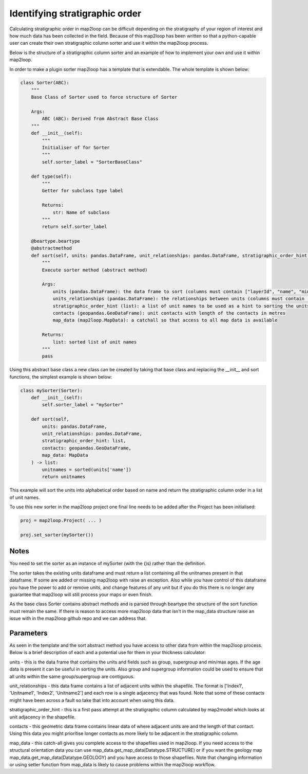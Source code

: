 Identifying stratigraphic order
===============================

Calculating stratigraphic order in map2loop can be difficult depending on the
stratigraphy of your region of interest and how much data has been collected in
the field.  Because of this map2loop has been written so that a python-capable user
can create their own stratigraphic column sorter and use it within the map2loop process.

Below is the structure of a stratigraphic column sorter and an example of how to implement
your own and use it within map2loop.

In order to make a plugin sorter map2loop has a template that is extendable.  The whole
template is shown below:

.. code-block::

    class Sorter(ABC):
        """
        Base Class of Sorter used to force structure of Sorter

        Args:
            ABC (ABC): Derived from Abstract Base Class
        """
        def __init__(self):
            """
            Initialiser of for Sorter
            """
            self.sorter_label = "SorterBaseClass"

        def type(self):
            """
            Getter for subclass type label

            Returns:
                str: Name of subclass
            """
            return self.sorter_label

        @beartype.beartype
        @abstractmethod
        def sort(self, units: pandas.DataFrame, unit_relationships: pandas.DataFrame, stratigraphic_order_hint: list, contacts: pandas.DataFrame, map_data: MapData) -> list:
            """
            Execute sorter method (abstract method)

            Args:
                units (pandas.DataFrame): the data frame to sort (columns must contain ["layerId", "name", "minAge", "maxAge", "group"])
                units_relationships (pandas.DataFrame): the relationships between units (columns must contain ["Index1", "Unitname1", "Index2", "Unitname2"])
                stratigraphic_order_hint (list): a list of unit names to be used as a hint to sorting the units
                contacts (geopandas.GeoDataFrame): unit contacts with length of the contacts in metres
                map_data (map2loop.MapData): a catchall so that access to all map data is available

            Returns:
                list: sorted list of unit names
            """
            pass

Using this abstract base class a new class can be created by taking that base class and
replacing the __init__ and sort functions, the simplest example is shown below:

.. code-block::

    class mySorter(Sorter):
        def __init__(self):
            self.sorter_label = "mySorter"

        def sort(self,
            units: pandas.DataFrame,
            unit_relationships: pandas.DataFrame,
            stratigraphic_order_hint: list,
            contacts: geopandas.GeoDataFrame,
            map_data: MapData
        ) -> list:
            unitnames = sorted(units['name'])
            return unitnames

This example will sort the units into alphabetical order based on name and return the
stratigraphic column order in a list of unit names.

To use this new sorter in the map2loop project one final line needs to
be added after the Project has been initialised:

.. code-block::

    proj = map2loop.Project( ... )

    proj.set_sorter(mySorter())

Notes
-----
You need to set the sorter as an instance of mySorter (with the ()s) rather than the definition.

The sorter takes the existing units dataframe and must return a list containing all the
unitnames present in that dataframe.  If some are added or missing map2loop with raise an
exception.  Also while you have control of this dataframe you have the power to add or
remove units, and change features of any unit but if you do this there is no longer any
guarantee that map2loop will still process your maps or even finish.

As the base class Sorter contains abstract methods and is parsed through beartype the
structure of the sort function must remain the same.  If there is reason to access more
map2loop data that isn't in the map_data structure raise an issue with in the map2loop
github repo and we can address that.

Parameters
----------
As seen in the template and the sort abstract method you have access to other data
from within the map2loop process. Below is a brief description of each and a potential
use for them in your thickness calculator:

units - this is the data frame that contains the units and fields such as group, supergroup and
min/max ages.  If the age data is present it can be useful in sorting the units. Also
group and supergroup information could be used to ensure that all units within the
same group/supergroup are contiguous.

unit_relationships - this data frame contains a list of adjacent units within the shapefile.
The format is ['Index1', 'Unitname1', 'Index2', 'Unitname2'] and each row is a single
adjacency that was found.  Note that some of these contacts might have been across a fault
so take that into account when using this data.

stratigraphic_order_hint - this is a first pass attempt at the stratigraphic column
calculated by map2model which looks at unit adjacency in the shapefile.

contacts - this geometric data frame contains linear data of where adjacent
units are and the length of that contact. Using this data you might prioritise
longer contacts as more likely to be adjacent in the stratigraphic column.

map_data - this catch-all gives you complete access to the shapefiles used in map2loop.
If you need access to the structural orientation data you can use
map_data.get_map_data(Datatype.STRUCTURE) or if you want the geology map 
map_data.get_map_data(Datatype.GEOLOGY) and you have access to those shapefiles.  Note
that changing information or using setter function from map_data is likely to cause
problems within the map2loop workflow.

